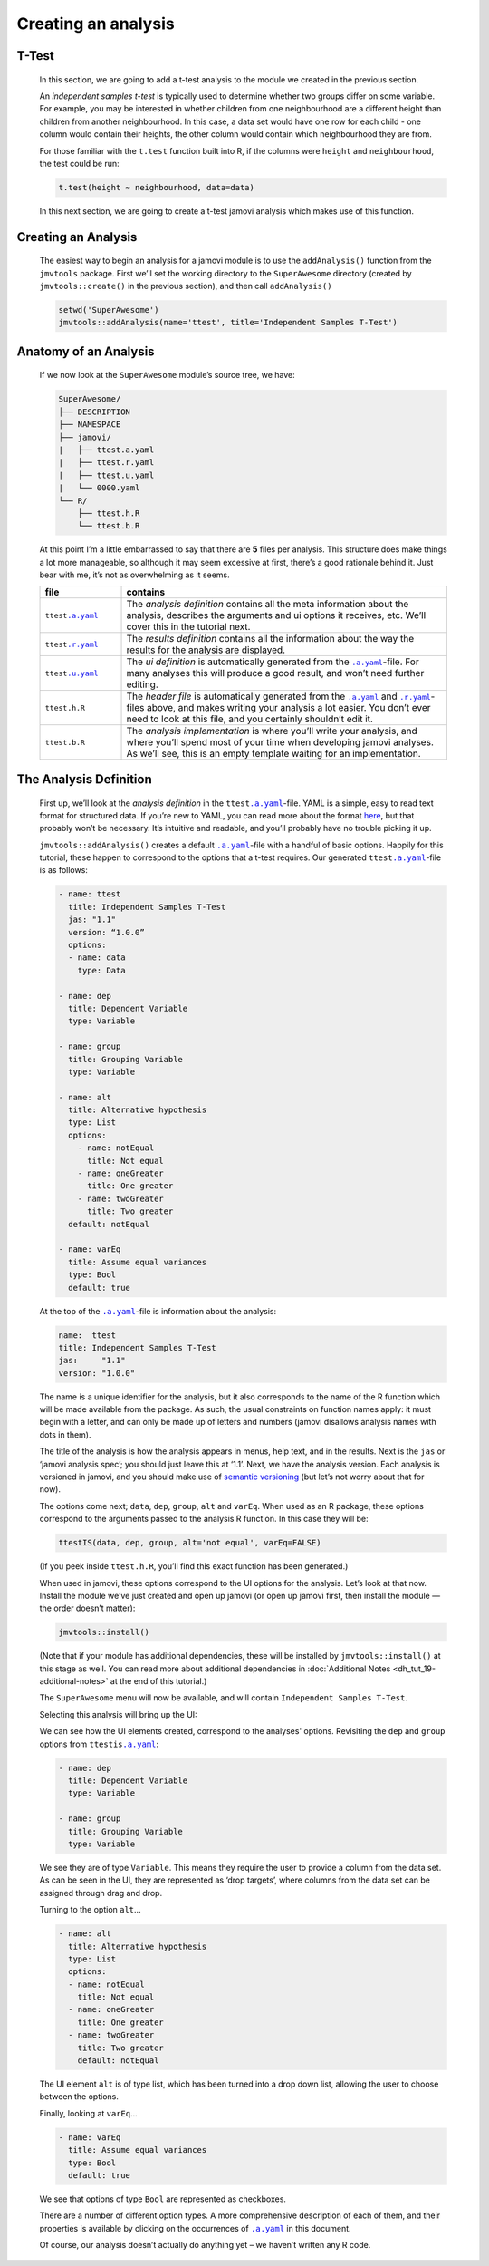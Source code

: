 .. sectionauthor:: Jonathon Love

====================
Creating an analysis
====================

T-Test
------

   In this section, we are going to add a t-test analysis to the module we created in the previous section.

   An *independent samples t-test* is typically used to determine whether two groups differ on some variable. For example, you may be interested in whether
   children from one neighbourhood are a different height than children from another neighbourhood. In this case, a data set would have one row for each child
   - one column would contain their heights, the other column would contain which neighbourhood they are from.

   For those familiar with the ``t.test`` function built into R, if the columns were ``height`` and ``neighbourhood``, the test could be run:

   .. code-block:: R

      t.test(height ~ neighbourhood, data=data)


   In this next section, we are going to create a t-test jamovi analysis which makes use of this function.


Creating an Analysis
--------------------

   The easiest way to begin an analysis for a jamovi module is to use the ``addAnalysis()`` function from the ``jmvtools`` package. First we’ll set the working
   directory to the ``SuperAwesome`` directory (created by ``jmvtools::create()`` in the previous section), and then call ``addAnalysis()``

   .. code-block:: R
   
      setwd('SuperAwesome')
      jmvtools::addAnalysis(name='ttest', title='Independent Samples T-Test')

   
Anatomy of an Analysis
----------------------

   If we now look at the ``SuperAwesome`` module’s source tree, we have:

   .. code-block:: text

      SuperAwesome/
      ├── DESCRIPTION
      ├── NAMESPACE
      ├── jamovi/
      |   ├── ttest.a.yaml
      |   ├── ttest.r.yaml
      |   ├── ttest.u.yaml
      |   └── 0000.yaml
      └── R/
          ├── ttest.h.R
          └── ttest.b.R


   At this point I’m a little embarrassed to say that there are **5** files per analysis. This structure does make things a lot more manageable, so although it
   may seem excessive at first, there’s a good rationale behind it. Just bear with me, it’s not as overwhelming as it seems.

   .. table::
      :widths: 20 80
   
      +---------------------+---------------------------------------------------------------------------------------------------------------------------------+
      | file                | contains                                                                                                                        |
      +=====================+=================================================================================================================================+
      | ``ttest``\ |ayaml|_ | The *analysis definition* contains all the meta information about the analysis, describes the arguments and ui options it       |
      |                     | receives, etc. We’ll  cover this in the tutorial next.                                                                          |
      +---------------------+---------------------------------------------------------------------------------------------------------------------------------+
      | ``ttest``\ |ryaml|_ | The *results definition* contains all the information about the way the results for the analysis are displayed.                 |
      +---------------------+---------------------------------------------------------------------------------------------------------------------------------+
      | ``ttest``\ |uyaml|_ | The *ui definition* is automatically generated from the |ayaml|_-file. For many analyses this will produce a good result, and   |
      |                     | won’t need further editing.                                                                                                     |
      +---------------------+---------------------------------------------------------------------------------------------------------------------------------+
      | ``ttest``\ ``.h.R`` | The *header file* is automatically generated from the |ayaml|_ and |ryaml|_-files above, and makes writing your analysis a lot  |
      |                     | easier. You don’t ever need to look at this file, and you certainly shouldn’t edit it.                                          |
      +---------------------+---------------------------------------------------------------------------------------------------------------------------------+
      | ``ttest``\ ``.b.R`` | The *analysis implementation* is where you’ll write your analysis, and where you’ll spend most of your time when developing     |
      |                     | jamovi analyses. As we’ll see, this is an empty template waiting for an implementation.                                         |
      +---------------------+---------------------------------------------------------------------------------------------------------------------------------+


The Analysis Definition
-----------------------

   First up, we’ll look at the *analysis definition* in the ``ttest``\ |ayaml|_-file. YAML is a simple, easy to read text format for structured data. If you’re
   new to YAML, you can read more about the format `here <https://yaml.org/spec/1.2>`__, but that probably won’t be necessary. It’s intuitive and readable, and
   you’ll probably have no trouble picking it up.

   ``jmvtools::addAnalysis()`` creates a default |ayaml|_-file with a handful of basic options. Happily for this tutorial, these happen to correspond to the
   options that a t-test requires. Our generated ``ttest``\ |ayaml|_-file is as follows:

   .. code-block:: yaml

      - name: ttest
        title: Independent Samples T-Test
        jas: "1.1" 
        version: “1.0.0”
        options:
        - name: data
          type: Data
       
      - name: dep
        title: Dependent Variable
        type: Variable

      - name: group
        title: Grouping Variable
        type: Variable

      - name: alt
        title: Alternative hypothesis
        type: List
        options:
          - name: notEqual
            title: Not equal
          - name: oneGreater
            title: One greater
          - name: twoGreater
            title: Two greater
        default: notEqual

      - name: varEq
        title: Assume equal variances
        type: Bool
        default: true


   At the top of the |ayaml|_-file is information about the analysis:

   .. code-block:: yaml

      name:  ttest
      title: Independent Samples T-Test
      jas:     "1.1"
      version: "1.0.0"


   The name is a unique identifier for the analysis, but it also corresponds to the name of the R function which will be made available from the package. As
   such, the usual constraints on function names apply: it must begin with a letter, and can only be made up of letters and numbers (jamovi disallows analysis
   names with dots in them).

   The title of the analysis is how the analysis appears in menus, help text, and in the results. Next is the ``jas`` or ‘jamovi analysis spec’; you should
   just leave this at ‘1.1’. Next, we have the analysis version. Each analysis is versioned in jamovi, and you should make use of `semantic versioning
   <http://semver.org/>`__ (but let’s not worry about that for now).

   The options come next; ``data``, ``dep``, ``group``, ``alt`` and ``varEq``. When used as an R package, these options correspond to the arguments passed to
   the analysis R function. In this case they will be:

   .. code-block:: R

      ttestIS(data, dep, group, alt='not equal', varEq=FALSE)


   (If you peek inside ``ttest.h.R``, you’ll find this exact function has been generated.)

   When used in jamovi, these options correspond to the UI options for the analysis. Let’s look at that now. Install the module we’ve just created and open up
   jamovi (or open up jamovi first, then install the module — the order doesn’t matter):

   .. code-block:: R

      jmvtools::install()


   (Note that if your module has additional dependencies, these will be installed by ``jmvtools::install()`` at this stage as well. You can read more about
   additional dependencies in :doc:`Additional Notes <dh_tut_19-additional-notes>` at the end of this tutorial.)

   The ``SuperAwesome`` menu will now be available, and will contain ``Independent Samples T-Test``.

   |analysis-menu|

   Selecting this analysis will bring up the UI:

   |analysis-ui|

   We can see how the UI elements created, correspond to the analyses' options. Revisiting the ``dep`` and ``group`` options from ``ttestis``\ |ayaml|_:

   .. code-block:: yaml

          - name: dep
            title: Dependent Variable
            type: Variable

          - name: group
            title: Grouping Variable
            type: Variable


   We see they are of type ``Variable``. This means they require the user to provide a column from the data set. As can be seen in the UI, they are represented
   as ‘drop targets’, where columns from the data set can be assigned through drag and drop.

   Turning to the option ``alt``...

   .. code-block:: yaml

         - name: alt
           title: Alternative hypothesis
           type: List
           options:
           - name: notEqual
             title: Not equal
           - name: oneGreater
             title: One greater
           - name: twoGreater
             title: Two greater
             default: notEqual


   The UI element ``alt`` is of type list, which has been turned into a drop down list, allowing the user to choose between the options.

   Finally, looking at ``varEq``...

   .. code-block:: yaml

         - name: varEq
           title: Assume equal variances
           type: Bool
           default: true


   We see that options of type ``Bool`` are represented as checkboxes.

   There are a number of different option types. A more comprehensive description of each of them, and their properties is available by clicking on the
   occurrences of |ayaml|_ in this document.

   Of course, our analysis doesn’t actually do anything yet – we haven’t written any R code.

  
.. ------------------------------------------------------------------------------------------------------------------------------------------------------------

.. |analysis-menu|                     image:: ../_images/dh_tut_13-creating-an-analysis-menu.png
   :width: 407px
.. |analysis-ui|                       image:: ../_images/dh_tut_13-creating-an-analysis-ui.png
   :width: 400px
 
.. |ayaml|                             replace:: ``.a.yaml``
.. _ayaml:                             dh_api_analysis-definition.html

.. |ryaml|                             replace:: ``.r.yaml``
.. _ryaml:                             dh_api_results-definition.html
 
.. |uyaml|                             replace:: ``.u.yaml``
.. _uyaml:                             dh_api_ui-definition.html
